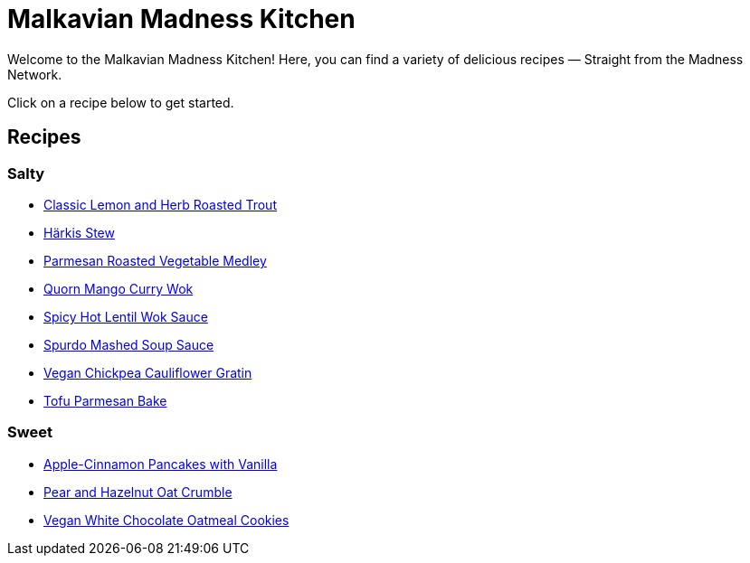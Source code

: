 = Malkavian Madness Kitchen
:footer: Copyright © Sandi Wallendahl. This document is licensed under terms available at https://github.com/wyrmiyu/malkavian-madness-kitchen/blob/main/LICENSE. Please check the license before using the content.

Welcome to the Malkavian Madness Kitchen! Here, you can find a variety of delicious recipes — Straight from the Madness Network.

Click on a recipe below to get started.

== Recipes

=== Salty

* link:./Classic_lemon_and_herb_roasted_trout.html[Classic Lemon and Herb Roasted Trout]
* link:./Härkis_Stew.html[Härkis Stew]
* link:./Parmesan_Roasted_Vegetable_Medley.html[Parmesan Roasted Vegetable Medley]
* link:./quorn_mango_curry_wok.html[Quorn Mango Curry Wok]
* link:./spicy_hot_lentil_wok_sauce.html[Spicy Hot Lentil Wok Sauce]
* link:./Spurdo-Mashed-Soup-Sauce.html[Spurdo Mashed Soup Sauce]
* link:./Vegan_chickpea_cauliflower_gratin.html[Vegan Chickpea Cauliflower Gratin]
* link:./Tofu_Parmesan_Bake.html[Tofu Parmesan Bake]

=== Sweet

* link:./Apple-Cinnamon_Pancakes_with_Vanilla.html[Apple-Cinnamon Pancakes with Vanilla]
* link:./Pear_and_Hazelnut_Oat_Crumble.html[Pear and Hazelnut Oat Crumble]
* link:./vegan_white_chocolate_oatmeal_cookies.html[Vegan White Chocolate Oatmeal Cookies]
